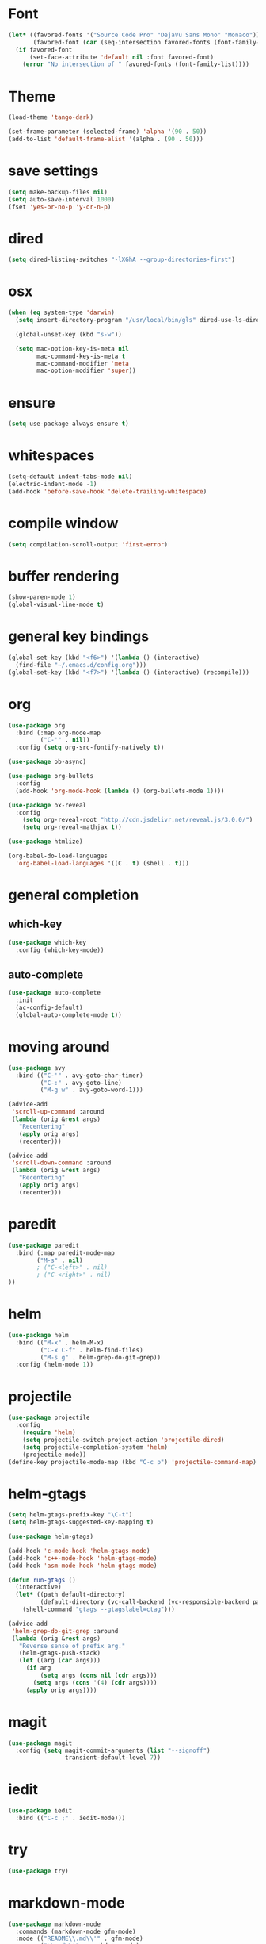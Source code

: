 #+STARTUP: overview

* Font
#+BEGIN_SRC emacs-lisp
  (let* ((favored-fonts '("Source Code Pro" "DejaVu Sans Mono" "Monaco"))
         (favored-font (car (seq-intersection favored-fonts (font-family-list)))))
    (if favored-font
        (set-face-attribute 'default nil :font favored-font)
      (error "No intersection of " favored-fonts (font-family-list))))
#+END_SRC

* Theme
#+BEGIN_SRC emacs-lisp
(load-theme 'tango-dark)
#+END_SRC

#+BEGIN_SRC emacs-lisp
  (set-frame-parameter (selected-frame) 'alpha '(90 . 50))
  (add-to-list 'default-frame-alist '(alpha . (90 . 50)))
#+END_SRC

* save settings
#+BEGIN_SRC emacs-lisp
(setq make-backup-files nil)
(setq auto-save-interval 1000)
(fset 'yes-or-no-p 'y-or-n-p)
#+END_SRC

* dired
#+BEGIN_SRC emacs-lisp
(setq dired-listing-switches "-lXGhA --group-directories-first")
#+END_SRC

* osx
#+BEGIN_SRC emacs-lisp
(when (eq system-type 'darwin)
  (setq insert-directory-program "/usr/local/bin/gls" dired-use-ls-dired t)

  (global-unset-key (kbd "s-w"))

  (setq mac-option-key-is-meta nil
        mac-command-key-is-meta t
        mac-command-modifier 'meta
        mac-option-modifier 'super))
#+END_SRC

* ensure
#+BEGIN_SRC emacs-lisp
(setq use-package-always-ensure t)
#+END_SRC

* whitespaces
#+BEGIN_SRC emacs-lisp
(setq-default indent-tabs-mode nil)
(electric-indent-mode -1)
(add-hook 'before-save-hook 'delete-trailing-whitespace)
#+END_SRC

* compile window
#+BEGIN_SRC emacs-lisp
(setq compilation-scroll-output 'first-error)
#+END_SRC

* buffer rendering
#+BEGIN_SRC emacs-lisp
(show-paren-mode 1)
(global-visual-line-mode t)
#+END_SRC

* general key bindings
#+BEGIN_SRC emacs-lisp
(global-set-key (kbd "<f6>") '(lambda () (interactive)
  (find-file "~/.emacs.d/config.org")))
(global-set-key (kbd "<f7>") '(lambda () (interactive) (recompile)))
#+END_SRC

* org

#+BEGIN_SRC emacs-lisp
  (use-package org
    :bind (:map org-mode-map
           ("C-'" . nil))
    :config (setq org-src-fontify-natively t))

  (use-package ob-async)

  (use-package org-bullets
    :config
    (add-hook 'org-mode-hook (lambda () (org-bullets-mode 1))))

  (use-package ox-reveal
    :config
      (setq org-reveal-root "http://cdn.jsdelivr.net/reveal.js/3.0.0/")
      (setq org-reveal-mathjax t))

  (use-package htmlize)

  (org-babel-do-load-languages
    'org-babel-load-languages '((C . t) (shell . t)))
#+END_SRC

* general completion
** which-key
#+BEGIN_SRC emacs-lisp
  (use-package which-key
    :config (which-key-mode))
#+END_SRC

** auto-complete

#+BEGIN_SRC emacs-lisp
(use-package auto-complete
  :init
  (ac-config-default)
  (global-auto-complete-mode t))
#+END_SRC

* moving around

#+BEGIN_SRC emacs-lisp
(use-package avy
  :bind (("C-'" . avy-goto-char-timer)
         ("C-:" . avy-goto-line)
         ("M-g w" . avy-goto-word-1)))

(advice-add
 'scroll-up-command :around
 (lambda (orig &rest args)
   "Recentering"
   (apply orig args)
   (recenter)))

(advice-add
 'scroll-down-command :around
 (lambda (orig &rest args)
   "Recentering"
   (apply orig args)
   (recenter)))
#+END_SRC

* paredit
#+BEGIN_SRC emacs-lisp
  (use-package paredit
    :bind (:map paredit-mode-map
          ("M-s" . nil)
          ; ("C-<left>" . nil)
          ; ("C-<right>" . nil)
  ))

#+END_SRC
* helm

#+BEGIN_SRC emacs-lisp
  (use-package helm
    :bind (("M-x" . helm-M-x)
           ("C-x C-f" . helm-find-files)
           ("M-s g" . helm-grep-do-git-grep))
    :config (helm-mode 1))
#+END_SRC

* projectile

#+BEGIN_SRC emacs-lisp
(use-package projectile
  :config
    (require 'helm)
    (setq projectile-switch-project-action 'projectile-dired)
    (setq projectile-completion-system 'helm)
    (projectile-mode))
(define-key projectile-mode-map (kbd "C-c p") 'projectile-command-map)
#+END_SRC

* helm-gtags
#+BEGIN_SRC lisp
  (setq helm-gtags-prefix-key "\C-t")
  (setq helm-gtags-suggested-key-mapping t)

  (use-package helm-gtags)

  (add-hook 'c-mode-hook 'helm-gtags-mode)
  (add-hook 'c++-mode-hook 'helm-gtags-mode)
  (add-hook 'asm-mode-hook 'helm-gtags-mode)

  (defun run-gtags ()
    (interactive)
    (let* ((path default-directory)
           (default-directory (vc-call-backend (vc-responsible-backend path) 'root path)))
      (shell-command "gtags --gtagslabel=ctag")))

  (advice-add
   'helm-grep-do-git-grep :around
   (lambda (orig &rest args)
     "Reverse sense of prefix arg."
     (helm-gtags-push-stack)
     (let ((arg (car args)))
       (if arg
           (setq args (cons nil (cdr args)))
         (setq args (cons '(4) (cdr args))))
       (apply orig args))))
#+END_SRC
* magit

#+BEGIN_SRC emacs-lisp
(use-package magit
  :config (setq magit-commit-arguments (list "--signoff")
                transient-default-level 7))
#+END_SRC

* iedit

#+BEGIN_SRC emacs-lisp
  (use-package iedit
    :bind (("C-c ;" . iedit-mode)))
#+END_SRC

* try
#+BEGIN_SRC emacs-lisp
  (use-package try)
#+END_SRC

* markdown-mode
#+BEGIN_SRC emacs-lisp
(use-package markdown-mode
  :commands (markdown-mode gfm-mode)
  :mode (("README\\.md\\'" . gfm-mode)
         ("\\.md\\'" . markdown-mode)
         ("\\.markdown\\'" . markdown-mode))
  :init (setq markdown-command "multimarkdown"))
#+END_SRC
* yaml-mode
#+BEGIN_SRC emacs-lisp
  (use-package yaml-mode)
#+END_SRC
* c
** kernel-mode

#+BEGIN_SRC emacs-lisp
(define-minor-mode linux-kernel-mode
  "Toggle linux-kernel mode." nil
  "linux-kernel" nil
 :group 'linux-kernel
 (progn
   (setq indent-tabs-mode t)
   (c-set-style "linux")))
#+END_SRC

** c-mode

Style can be controlled with c-default-style and c-set-style. Default is gnu.
#+BEGIN_SRC
(add-hook 'c-mode-hook 'helm-gtags-mode)
#+END_SRC

** cmake-mode
#+BEGIN_SRC emacs-lisp
  (use-package cmake-mode)
#+END_SRC

** bison-mode

#+BEGIN_SRC emacs-lisp
  (use-package bison-mode
    :config (add-to-list 'auto-mode-alist '("\\.ym\\'" . bison-mode)))
#+END_SRC

* python

#+BEGIN_SRC emacs-lisp
(use-package jedi
  :ensure t
  :init
  (add-hook 'python-mode-hook 'jedi:setup)
  (add-hook 'python-mode-hook 'jedi:ac-setup))

(use-package virtualenvwrapper
  :ensure t)
#+END_SRC

* clojure
** clojure-mode

#+BEGIN_SRC emacs-lisp
(use-package clojure-mode
  :ensure t
  :config (require 'flycheck-clj-kondo))
#+END_SRC

** vlaaad
#+BEGIN_SRC emacs-lisp
(global-set-key (kbd "C-c c s") #'(lambda () (interactive)
  (cider-interactive-eval "(do (require 'vlaaad.reveal) (add-tap (vlaaad.reveal/ui)))")))
(global-set-key (kbd "C-c c r") #'(lambda () (interactive)
  (cider-interactive-eval "(reset)")))
#+END_SRC
** kondo
#+BEGIN_SRC emacs-lisp
(use-package flycheck-clj-kondo)
#+END_SRC

** cider
#+BEGIN_SRC emacs-lisp
  (use-package cider
    :init
    (add-hook 'clojure-mode-hook 'eldoc-mode)
    (add-hook 'clojure-mode-hook 'paredit-mode))
    (add-hook 'cider-mode-hook
              (lambda ()
                (define-key clojure-mode-map (kbd "<C-f12>") 'ciderstart-prepl)))
    (add-hook 'clojure-mode-hook
              (lambda () (put-clojure-indent '>defn :defn)))

  (defun cider-start-prepl ()
    (interactive)
    (cider-interactive-eval "(require '[clojure.core.server :as server])
     (server/start-server {:accept 'clojure.core.server/io-prepl :port 7777 :name \"my prepl\"})"))
#+END_SRC

** lsp
#+BEGIN_SRC emacs-lisp
(use-package lsp-mode
  :ensure t
  :hook ((clojure-mode . lsp)
         (clojurec-mode . lsp)
         (clojurescript-mode . lsp))
  :config
  (dolist (m '(clojure-mode
               clojurec-mode
               clojurescript-mode
               clojurex-mode))
     (add-to-list 'lsp-language-id-configuration `(,m . "clojure"))))
#+END_SRC

* hy
#+BEGIN_SRC emacs-lisp
  (use-package hy-mode
    :bind (:map hy-mode-map
                ("C-x C-e" . 'hy-shell-eval-last-sexp)))
#+END_SRC
* rust
#+BEGIN_SRC emacs-lisp
  (use-package rust-mode
    :config (setq rust-format-on-save t))

  (use-package cargo)

  (setq exec-path (append exec-path (expand-file-name "~/.cargo/bin")))
#+END_SRC
* expand-region
#+BEGIN_SRC emacs-lisp
  (use-package expand-region
    :config
    (global-set-key (kbd "C-=") 'er/expand-region))
#+END_SRC

* multiple cursors
#+BEGIN_SRC emacs-lisp
  (use-package multiple-cursors
    :bind (("C-S-c C-S-c" . mc/edit-lines)
           ("C->" . mc/mark-next-like-this)
           ("C-<" . mc/mark-previous-like-this)
           ("C-c C-<" . mc/mark-all-like-this)))
#+END_SRC

* phi-search

#+BEGIN_SRC emacs-lisp
  (use-package phi-search)

  (add-hook 'multiple-cursors-mode-enabled-hook
            (lambda ()
              (interactive)
              (global-set-key (kbd "C-s") 'phi-search)
              (global-set-key (kbd "C-r") 'phi-search-backward)))

  (add-hook 'multiple-cursors-mode-disabled-hook
            (lambda ()
              (interactive)
              (global-set-key (kbd "C-s") 'isearch-forward)
              (global-set-key (kbd "C-r") 'isearch-backward)))

  (defun eval-and-replace ()
    "Replace the preceding sexp with its value."
    (interactive)
    (backward-kill-sexp)
    (condition-case nil
        (prin1 (eval (read (current-kill 0)))
               (current-buffer))
      (error (message "Invalid expression")
             (insert (current-kill 0)))))

  (add-hook 'multiple-cursors-mode-enabled-hook
            (lambda ()
              (interactive)
              (global-set-key (kbd "C-x C-e") 'eval-and-replace)))

  (add-hook 'multiple-cursors-mode-disabled-hook
            (lambda ()
              (interactive)
              (global-set-key (kbd "C-x C-e") 'eval-last-sexp)))
#+END_SRC
* dockerfile-mode

#+BEGIN_SRC emacs-lisp
  (use-package dockerfile-mode)
#+END_SRC

* prompt
#+BEGIN_SRC emacs-lisp
  (defun furiel-prompt--pre-command-hook ()
    (setq furiel-prompt--command-start-time (float-time)))
  (add-hook 'eshell-pre-command-hook 'furiel-prompt--pre-command-hook)

  (defun furiel-prompt--run-git (&rest args)
    (with-temp-buffer
      (apply #'process-file "git"
             nil (list t nil) nil
             args)
      (let ((result (buffer-substring-no-properties
                     (point-min) (line-end-position))))
        (if (string-equal result "")
            nil
          result))))

  (defun furiel-prompt--get-branch-name ()
    (s-chomp
     (or
      (furiel-prompt--run-git "symbolic-ref" "HEAD" "--short")
      (furiel-prompt--run-git "rev-parse" "HEAD" "--short"))))

  (defun furiel-prompt--dirty ()
    (when (furiel-prompt--run-git "status" "--porcelain")
      "🔧"))

  (defun furiel-prompt--git-part ()
    (if-let ((git-branch-name (furiel-prompt--get-branch-name)))
        (progn
          (concat
           (propertize "├─" 'face `(:foreground "green"))
           (propertize (format " branch: %s" git-branch-name) 'face `(:foreground "pink"))
           (if-let ((dirty-list (furiel-prompt--dirty)))
               (propertize (format " %s" (furiel-prompt--dirty)) 'face `(:foreground "pink")))
           "\n"))))

  (defun furiel-prompt--function ()
    (defvar-local furiel-prompt--command-start-time (float-time))

    (let ((execution-time
           (if furiel-prompt--command-start-time
               (- (float-time) furiel-prompt--command-start-time)
             0))
          (git-branch-name (furiel-prompt--get-branch-name)))

      (concat
       (when (> execution-time 0.5)
         (prog1
             (propertize
              (format "\nExecution time: %0.3f\n\n"
                      (- (float-time) furiel-prompt--command-start-time)  'face `(:foreground "white")))
           (setq furiel-prompt--command-start-time nil)))
       (propertize "┌─[" 'face `(:foreground "green"))
       (propertize (user-login-name) 'face `(:foreground "red"))
       (propertize "@" 'face `(:foreground "green"))
       (propertize (system-name) 'face `(:foreground "gray"))
       (propertize "]──[" 'face `(:foreground "green"))
       (propertize (format-time-string "%H:%M" (current-time)) 'face `(:foreground "yellow"))
       (propertize "]──[" 'face `(:foreground "green"))
       (propertize (concat (eshell/pwd)) 'face `(:foreground "white"))
       (propertize "]\n" 'face `(:foreground "green"))
       (furiel-prompt--git-part)
       (propertize "└─>" 'face `(:foreground "green"))
       (propertize (if (= (user-uid) 0) " # " " $ ") 'face `(:foreground "green"))
       )))

  (setq eshell-prompt-function #'furiel-prompt--function)
#+END_SRC
* packaging
#+BEGIN_SRC emacs-lisp
  (require 'package)
  (require 'package-x)

  (advice-add
   'package-upload-file :around
   (lambda (orig &rest args)
     "manual copy of multifile package"
     (apply orig args)
     (let ((file (first args)))
       (when (string= (file-name-extension file) "tar")
         (copy-file file package-archive-upload-base)))))
#+END_SRC
* git-link
#+BEGIN_SRC emacs-lisp
  (use-package git-link
    :bind (("C-c g l" . 'git-link))
    :config (setq git-link-use-commit t))
#+END_SRC

* gpg
#+BEGIN_SRC emacs-lisp
  (setenv "SSH_AUTH_SOCK" (string-trim (shell-command-to-string "gpgconf --list-dirs agent-ssh-socket")))
#+END_SRC

